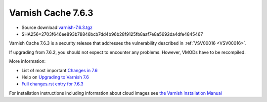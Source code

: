 .. _rel7.6.3:

Varnish Cache 7.6.3
===================

* Source download `varnish-7.6.3.tgz </downloads/varnish-7.6.3.tgz>`_

* SHA256=2703f646ee893b78846bcb7dd4b96b28f9125fb8aaf7e8a5692da4dfe4845467

Varnish Cache 7.6.3 is a security release that addresses the vulnerability
described in :ref:`VSV00016 <VSV00016>`.

If upgrading from 7.6.2, you should not expect to encounter any problems. However, VMODs have to be recompiled.

More information:

* List of most important `Changes in 7.6 <https://varnish-cache.org/docs/7.6/whats-new/changes-7.6.html>`_
* Help on `Upgrading to Varnish 7.6 <https://varnish-cache.org/docs/7.6/whats-new/upgrading-7.6.html>`_
* `Full changes.rst entry for 7.6.3 <https://github.com/varnishcache/varnish-cache/blob/7.6/doc/changes.rst#varnish-cache-763-2025-05-12>`_

For installation instructions including information about cloud images see
`the Varnish Installation Manual </docs/trunk/installation/index.html>`_
